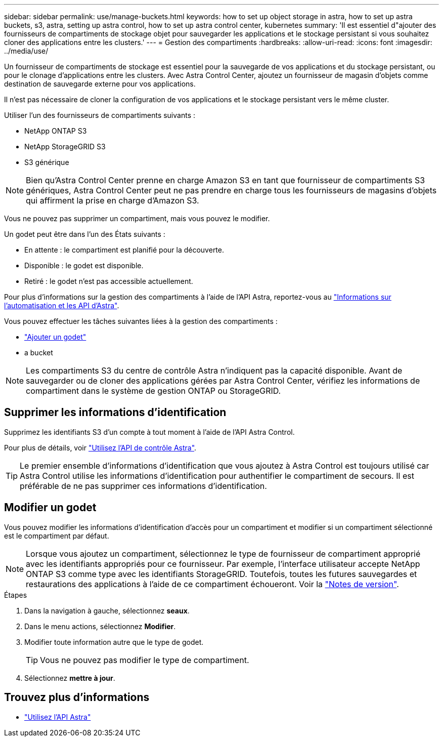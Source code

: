 ---
sidebar: sidebar 
permalink: use/manage-buckets.html 
keywords: how to set up object storage in astra, how to set up astra buckets, s3, astra, setting up astra control, how to set up astra control center, kubernetes 
summary: 'Il est essentiel d"ajouter des fournisseurs de compartiments de stockage objet pour sauvegarder les applications et le stockage persistant si vous souhaitez cloner des applications entre les clusters.' 
---
= Gestion des compartiments
:hardbreaks:
:allow-uri-read: 
:icons: font
:imagesdir: ../media/use/


Un fournisseur de compartiments de stockage est essentiel pour la sauvegarde de vos applications et du stockage persistant, ou pour le clonage d'applications entre les clusters. Avec Astra Control Center, ajoutez un fournisseur de magasin d'objets comme destination de sauvegarde externe pour vos applications.

Il n'est pas nécessaire de cloner la configuration de vos applications et le stockage persistant vers le même cluster.

Utiliser l'un des fournisseurs de compartiments suivants :

* NetApp ONTAP S3
* NetApp StorageGRID S3
* S3 générique



NOTE: Bien qu'Astra Control Center prenne en charge Amazon S3 en tant que fournisseur de compartiments S3 génériques, Astra Control Center peut ne pas prendre en charge tous les fournisseurs de magasins d'objets qui affirment la prise en charge d'Amazon S3.

Vous ne pouvez pas supprimer un compartiment, mais vous pouvez le modifier.

Un godet peut être dans l'un des États suivants :

* En attente : le compartiment est planifié pour la découverte.
* Disponible : le godet est disponible.
* Retiré : le godet n'est pas accessible actuellement.


Pour plus d'informations sur la gestion des compartiments à l'aide de l'API Astra, reportez-vous au link:https://docs.netapp.com/us-en/astra-automation-2108/["Informations sur l'automatisation et les API d'Astra"^].

Vous pouvez effectuer les tâches suivantes liées à la gestion des compartiments :

* link:../get-started/setup_overview.html#add-a-bucket["Ajouter un godet"]
*  a bucket



NOTE: Les compartiments S3 du centre de contrôle Astra n'indiquent pas la capacité disponible. Avant de sauvegarder ou de cloner des applications gérées par Astra Control Center, vérifiez les informations de compartiment dans le système de gestion ONTAP ou StorageGRID.



== Supprimer les informations d'identification

Supprimez les identifiants S3 d'un compte à tout moment à l'aide de l'API Astra Control.

Pour plus de détails, voir https://docs.netapp.com/us-en/astra-automation-2108/index.html["Utilisez l'API de contrôle Astra"^].


TIP: Le premier ensemble d'informations d'identification que vous ajoutez à Astra Control est toujours utilisé car Astra Control utilise les informations d'identification pour authentifier le compartiment de secours. Il est préférable de ne pas supprimer ces informations d'identification.



== Modifier un godet

Vous pouvez modifier les informations d'identification d'accès pour un compartiment et modifier si un compartiment sélectionné est le compartiment par défaut.


NOTE: Lorsque vous ajoutez un compartiment, sélectionnez le type de fournisseur de compartiment approprié avec les identifiants appropriés pour ce fournisseur. Par exemple, l'interface utilisateur accepte NetApp ONTAP S3 comme type avec les identifiants StorageGRID. Toutefois, toutes les futures sauvegardes et restaurations des applications à l'aide de ce compartiment échoueront. Voir la link:../release-notes/known-issues.html#selecting-a-bucket-provider-type-with-credentials-for-another-type-causes-data-protection-failures["Notes de version"].

.Étapes
. Dans la navigation à gauche, sélectionnez *seaux*.
. Dans le menu actions, sélectionnez *Modifier*.
. Modifier toute information autre que le type de godet.
+

TIP: Vous ne pouvez pas modifier le type de compartiment.

. Sélectionnez *mettre à jour*.




== Trouvez plus d'informations

* https://docs.netapp.com/us-en/astra-automation-2108/index.html["Utilisez l'API Astra"^]

